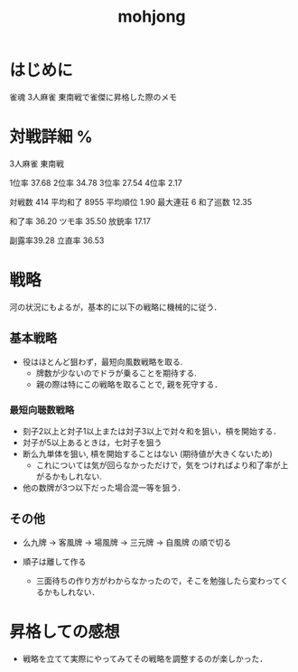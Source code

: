 #+title: mohjong

* はじめに
雀魂 3人麻雀 東南戦で雀傑に昇格した際のメモ

* 対戦詳細 %

3人麻雀 東南戦

1位率 37.68
2位率 34.78
3位率 27.54
4位率 2.17

対戦数   414
平均和了 8955
平均順位 1.90
最大連荘 6
和了巡数 12.35

和了率 36.20
ツモ率 35.50
放銃率 17.17

副露率39.28
立直率 36.53

* 戦略
河の状況にもよるが，基本的に以下の戦略に機械的に従う．

** 基本戦略
- 役はほとんど狙わず，最短向風数戦略を取る.
      - 牌数が少ないのでドラが乗ることを期待する.
      - 親の際は特にこの戦略を取ることで, 親を死守する．

*** 最短向聴数戦略
- 刻子2以上と対子1以上または対子3以上で対々和を狙い，槓を開始する．
- 対子が5以上あるときは，七対子を狙う
- 断么九単体を狙い, 槓を開始することはない (期待値が大きくないため)
      - これについては気が回らなかっただけで，気をつければより和了率が上がるかもしれない.
- 他の数牌が3つ以下だった場合混一等を狙う．

** その他
- 么九牌 \to 客風牌 \to 場風牌 \to 三元牌 \to 自風牌 の順で切る

- 順子は離して作る
      - 三面待ちの作り方がわからなかったので，そこを勉強したら変わってくるかもしれない．

* 昇格しての感想
- 戦略を立てて実際にやってみてその戦略を調整するのが楽しかった．
